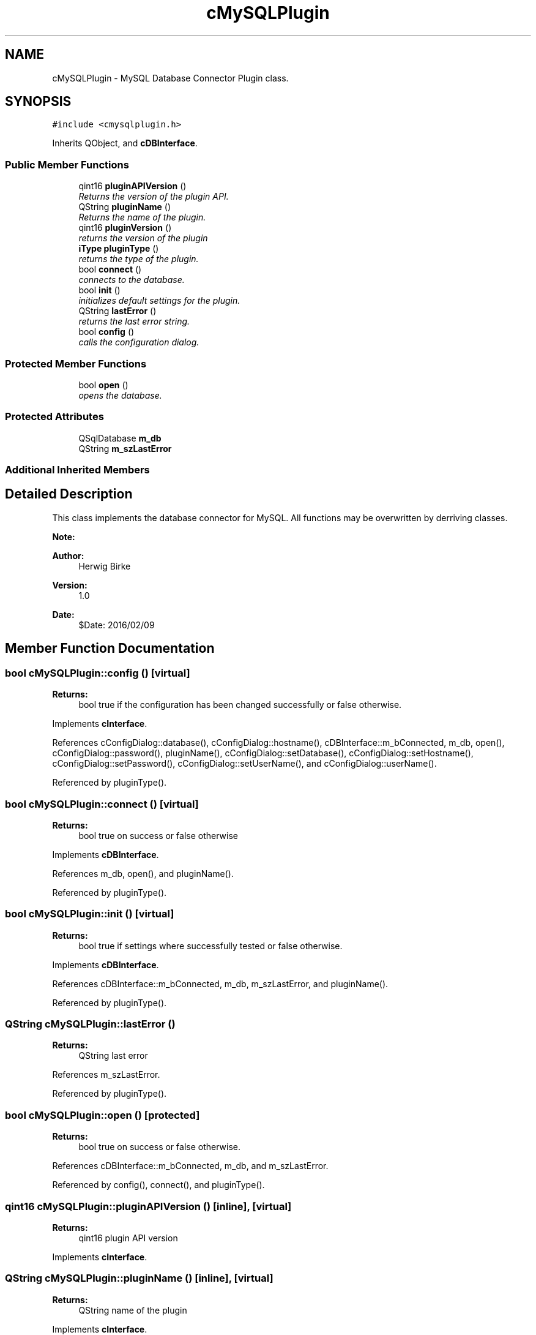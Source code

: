.TH "cMySQLPlugin" 3 "Thu Feb 11 2016" "Kooky" \" -*- nroff -*-
.ad l
.nh
.SH NAME
cMySQLPlugin \- MySQL Database Connector Plugin class\&.  

.SH SYNOPSIS
.br
.PP
.PP
\fC#include <cmysqlplugin\&.h>\fP
.PP
Inherits QObject, and \fBcDBInterface\fP\&.
.SS "Public Member Functions"

.in +1c
.ti -1c
.RI "qint16 \fBpluginAPIVersion\fP ()"
.br
.RI "\fIReturns the version of the plugin API\&. \fP"
.ti -1c
.RI "QString \fBpluginName\fP ()"
.br
.RI "\fIReturns the name of the plugin\&. \fP"
.ti -1c
.RI "qint16 \fBpluginVersion\fP ()"
.br
.RI "\fIreturns the version of the plugin \fP"
.ti -1c
.RI "\fBiType\fP \fBpluginType\fP ()"
.br
.RI "\fIreturns the type of the plugin\&. \fP"
.ti -1c
.RI "bool \fBconnect\fP ()"
.br
.RI "\fIconnects to the database\&. \fP"
.ti -1c
.RI "bool \fBinit\fP ()"
.br
.RI "\fIinitializes default settings for the plugin\&. \fP"
.ti -1c
.RI "QString \fBlastError\fP ()"
.br
.RI "\fIreturns the last error string\&. \fP"
.ti -1c
.RI "bool \fBconfig\fP ()"
.br
.RI "\fIcalls the configuration dialog\&. \fP"
.in -1c
.SS "Protected Member Functions"

.in +1c
.ti -1c
.RI "bool \fBopen\fP ()"
.br
.RI "\fIopens the database\&. \fP"
.in -1c
.SS "Protected Attributes"

.in +1c
.ti -1c
.RI "QSqlDatabase \fBm_db\fP"
.br
.ti -1c
.RI "QString \fBm_szLastError\fP"
.br
.in -1c
.SS "Additional Inherited Members"
.SH "Detailed Description"
.PP 
This class implements the database connector for MySQL\&. All functions may be overwritten by derriving classes\&.
.PP
\fBNote:\fP
.RS 4
.RE
.PP
\fBAuthor:\fP
.RS 4
Herwig Birke
.RE
.PP
\fBVersion:\fP
.RS 4
1\&.0
.RE
.PP
\fBDate:\fP
.RS 4
$Date: 2016/02/09 
.RE
.PP

.SH "Member Function Documentation"
.PP 
.SS "bool cMySQLPlugin::config ()\fC [virtual]\fP"

.PP
\fBReturns:\fP
.RS 4
bool true if the configuration has been changed successfully or false otherwise\&. 
.RE
.PP

.PP
Implements \fBcInterface\fP\&.
.PP
References cConfigDialog::database(), cConfigDialog::hostname(), cDBInterface::m_bConnected, m_db, open(), cConfigDialog::password(), pluginName(), cConfigDialog::setDatabase(), cConfigDialog::setHostname(), cConfigDialog::setPassword(), cConfigDialog::setUserName(), and cConfigDialog::userName()\&.
.PP
Referenced by pluginType()\&.
.SS "bool cMySQLPlugin::connect ()\fC [virtual]\fP"

.PP
\fBReturns:\fP
.RS 4
bool true on success or false otherwise 
.RE
.PP

.PP
Implements \fBcDBInterface\fP\&.
.PP
References m_db, open(), and pluginName()\&.
.PP
Referenced by pluginType()\&.
.SS "bool cMySQLPlugin::init ()\fC [virtual]\fP"

.PP
\fBReturns:\fP
.RS 4
bool true if settings where successfully tested or false otherwise\&. 
.RE
.PP

.PP
Implements \fBcDBInterface\fP\&.
.PP
References cDBInterface::m_bConnected, m_db, m_szLastError, and pluginName()\&.
.PP
Referenced by pluginType()\&.
.SS "QString cMySQLPlugin::lastError ()"

.PP
\fBReturns:\fP
.RS 4
QString last error 
.RE
.PP

.PP
References m_szLastError\&.
.PP
Referenced by pluginType()\&.
.SS "bool cMySQLPlugin::open ()\fC [protected]\fP"

.PP
\fBReturns:\fP
.RS 4
bool true on success or false otherwise\&. 
.RE
.PP

.PP
References cDBInterface::m_bConnected, m_db, and m_szLastError\&.
.PP
Referenced by config(), connect(), and pluginType()\&.
.SS "qint16 cMySQLPlugin::pluginAPIVersion ()\fC [inline]\fP, \fC [virtual]\fP"

.PP
\fBReturns:\fP
.RS 4
qint16 plugin API version 
.RE
.PP

.PP
Implements \fBcInterface\fP\&.
.SS "QString cMySQLPlugin::pluginName ()\fC [inline]\fP, \fC [virtual]\fP"

.PP
\fBReturns:\fP
.RS 4
QString name of the plugin 
.RE
.PP

.PP
Implements \fBcInterface\fP\&.
.PP
Referenced by config(), connect(), and init()\&.
.SS "\fBiType\fP cMySQLPlugin::pluginType ()\fC [inline]\fP, \fC [virtual]\fP"

.PP
\fBReturns:\fP
.RS 4
iType type of the plugin\&.
.RE
.PP
Returns the type of the plugin\&. Possible values are: 
.PD 0

.IP "\(bu" 2
\fBcInterface::iTypeDB\fP 
.br
 plugin provides DB connector 
.IP "\(bu" 2
\fBcInterface::iTypeExport\fP 
.br
 plugin provides export capabilities 
.IP "\(bu" 2
\fBcInterface::iTypeImport\fP 
.br
 plugin provides import capabilities  
.PP

.PP
Implements \fBcInterface\fP\&.
.PP
References config(), connect(), init(), cInterface::iTypeDB, lastError(), and open()\&.
.SS "qint16 cMySQLPlugin::pluginVersion ()\fC [inline]\fP, \fC [virtual]\fP"

.PP
\fBReturns:\fP
.RS 4
qint16 version of the plugin 
.RE
.PP

.PP
Implements \fBcInterface\fP\&.
.SH "Member Data Documentation"
.PP 
.SS "QSqlDatabase cMySQLPlugin::m_db\fC [protected]\fP"
holds the database connection 
.PP
Referenced by config(), connect(), init(), and open()\&.
.SS "QString cMySQLPlugin::m_szLastError\fC [protected]\fP"
holds the last error message 
.PP
Referenced by init(), lastError(), and open()\&.

.SH "Author"
.PP 
Generated automatically by Doxygen for Kooky from the source code\&.
